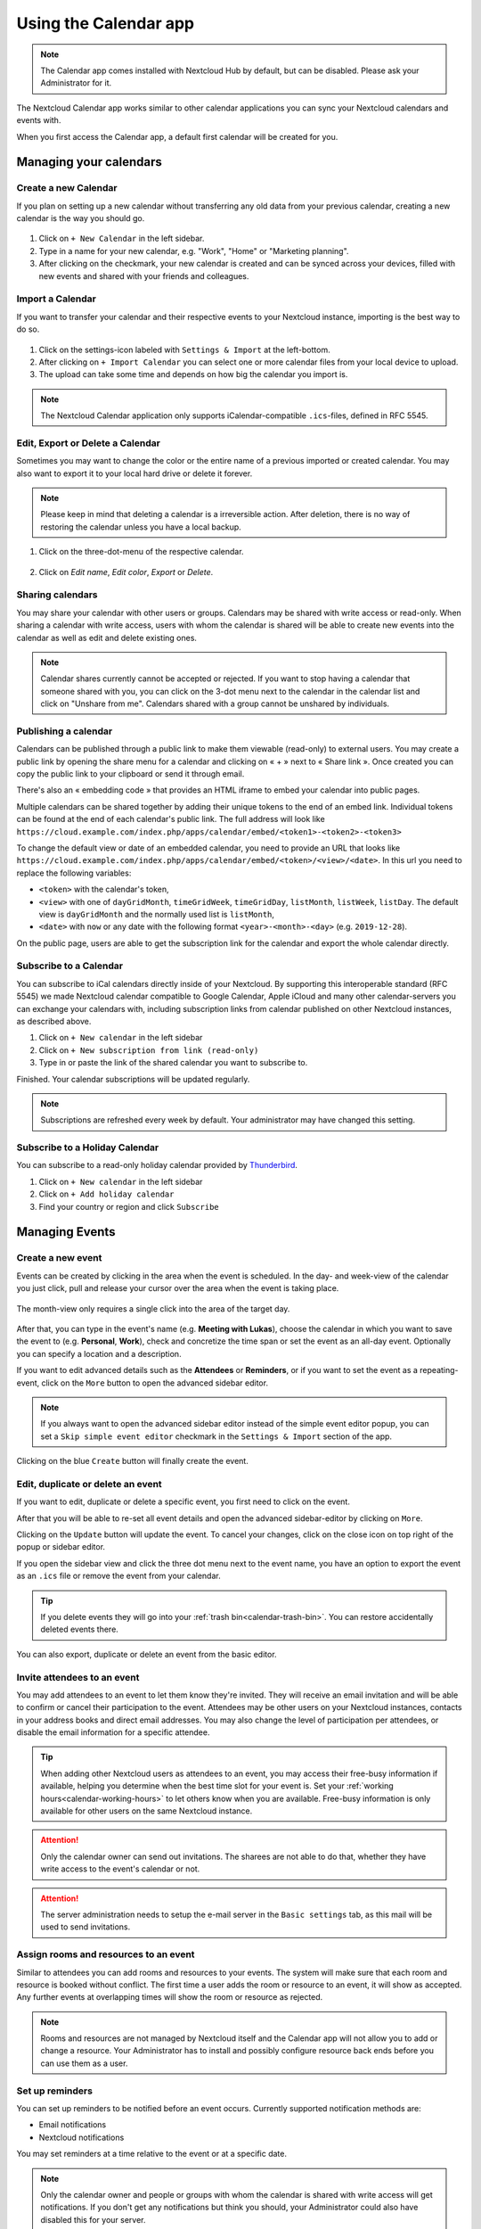 .. _calendar-app:

======================
Using the Calendar app
======================

.. note:: The Calendar app comes installed with Nextcloud Hub by default, but can be disabled.
          Please ask your Administrator for it.

The Nextcloud Calendar app works similar to other calendar applications you can
sync your Nextcloud calendars and events with.

When you first access the Calendar app, a default first calendar will be created for you.

.. figure:: images/calendar_application.png

Managing your calendars
-----------------------

Create a new Calendar
~~~~~~~~~~~~~~~~~~~~~

If you plan on setting up a new calendar without transferring any old data from your
previous calendar, creating a new calendar is the way you should go.

.. figure:: images/calendar_create_1.png
            :scale: 80%

1. Click on ``+ New Calendar`` in the left sidebar.

2. Type in a name for your new calendar, e.g. "Work", "Home" or "Marketing planning".

3. After clicking on the checkmark, your new calendar is created and can be
   synced across your devices, filled with new events and shared with your friends
   and colleagues.

.. figure:: images/calendar_create_2.png
            :scale: 80%

Import a Calendar
~~~~~~~~~~~~~~~~~

If you want to transfer your calendar and their respective events to your Nextcloud
instance, importing is the best way to do so.

.. figure:: images/calendar_settings.png
            :scale: 80%

1. Click on the settings-icon labeled with ``Settings & Import`` at the left-bottom.

2. After clicking on ``+ Import Calendar`` you can select one or more calendar files
   from your local device to upload.

3. The upload can take some time and depends on how big the calendar you import
   is.

.. note:: The Nextcloud Calendar application only supports iCalendar-compatible
          ``.ics``-files, defined in RFC 5545.

Edit, Export or Delete a Calendar
~~~~~~~~~~~~~~~~~~~~~~~~~~~~~~~~~~~

Sometimes you may want to change the color or the entire name of a previous
imported or created calendar. You may also want to export it to your local
hard drive or delete it forever.

.. note:: Please keep in mind that deleting a calendar is a irreversible action.
          After deletion, there is no way of restoring the calendar unless you
          have a local backup.

.. figure:: images/calendar_dropdown.png

1. Click on the three-dot-menu of the respective calendar.

.. figure:: images/calendar_editing.png

2. Click on *Edit name*, *Edit color*, *Export* or *Delete*.

Sharing calendars
~~~~~~~~~~~~~~~~~

You may share your calendar with other users or groups. Calendars may be shared with write access or read-only. When sharing a calendar with write access, users with whom the calendar is shared will be able to create new events into the calendar as well as edit and delete existing ones.

.. note:: Calendar shares currently cannot be accepted or rejected. If you want to stop having a calendar that someone shared with you, you can click on the 3-dot menu next to the calendar in the calendar list and click on "Unshare from me". Calendars shared with a group cannot be unshared by individuals.

Publishing a calendar
~~~~~~~~~~~~~~~~~~~~~

Calendars can be published through a public link to make them viewable (read-only) to external users. You may create a public link by opening the share menu for a calendar and clicking on « + » next to « Share link ». Once created you can copy the public link to your clipboard or send it through email.

There's also an « embedding code » that provides an HTML iframe to embed your calendar into public pages.

Multiple calendars can be shared together by adding their unique tokens to the end of an embed link. Individual tokens can be found at the end of each calendar's public link. The full address will look like
``https://cloud.example.com/index.php/apps/calendar/embed/<token1>-<token2>-<token3>``

To change the default view or date of an embedded calendar, you need to provide an URL that looks like ``https://cloud.example.com/index.php/apps/calendar/embed/<token>/<view>/<date>``.
In this url you need to replace the following variables:

- ``<token>`` with the calendar's token,
- ``<view>`` with one of ``dayGridMonth``, ``timeGridWeek``, ``timeGridDay``, ``listMonth``, ``listWeek``, ``listDay``. The default view is ``dayGridMonth`` and the normally used list is ``listMonth``,
- ``<date>`` with ``now`` or any date with the following format ``<year>-<month>-<day>`` (e.g. ``2019-12-28``).

On the public page, users are able to get the subscription link for the calendar and export the whole calendar directly.

Subscribe to a Calendar
~~~~~~~~~~~~~~~~~~~~~~~

You can subscribe to iCal calendars directly inside of your Nextcloud. By
supporting this interoperable standard (RFC 5545) we made Nextcloud calendar
compatible to Google Calendar, Apple iCloud and many other calendar-servers
you can exchange your calendars with, including subscription links from calendar published on other Nextcloud instances, as described above.

1. Click on ``+ New calendar`` in the left sidebar
2. Click on ``+ New subscription from link (read-only)``
3. Type in or paste the link of the shared calendar you want to subscribe to.

Finished. Your calendar subscriptions will be updated regularly.

.. note:: Subscriptions are refreshed every week by default. Your administrator may have changed this setting.

Subscribe to a Holiday Calendar
~~~~~~~~~~~~~~~~~~~~~~~~~~~~~~~

.. versionadded:: 4.4

You can subscribe to a read-only holiday calendar provided by `Thunderbird <https://www.thunderbird.net/calendar/holidays/>`_.

1. Click on ``+ New calendar`` in the left sidebar
2. Click on ``+ Add holiday calendar``
3. Find your country or region and click ``Subscribe``

Managing Events
---------------

Create a new event
~~~~~~~~~~~~~~~~~~

Events can be created by clicking in the area when the event is scheduled.
In the day- and week-view of the calendar you just click, pull and release your
cursor over the area when the event is taking place.

.. figure:: images/calendar_new-event_week.png

The month-view only requires a single click into the area of the target day.

.. figure:: images/calendar_new-event_month.png

After that, you can type in the event's name (e.g. **Meeting with Lukas**), choose
the calendar in which you want to save the event to (e.g. **Personal**, **Work**),
check and concretize the time span or set the event as an all-day event. Optionally
you can specify a location and a description.

If you want to edit advanced details such as the **Attendees** or **Reminders**, or if you
want to set the event as a repeating-event, click on the ``More`` button to open the advanced
sidebar editor.

.. note:: If you always want to open the advanced sidebar editor instead of the
          simple event editor popup, you can set a ``Skip simple event
          editor`` checkmark in the ``Settings & Import`` section of the app.

Clicking on the blue ``Create`` button will finally create the event.

Edit, duplicate or delete an event
~~~~~~~~~~~~~~~~~~~~~~~~~~~~~~~~~~

If you want to edit, duplicate or delete a specific event, you first need to click on the event.

After that you will be able to re-set all event details and open the
advanced sidebar-editor by clicking on ``More``.

Clicking on the ``Update`` button will update the event. To cancel your changes, click on the close icon on top right of the popup or sidebar editor.

If you open the sidebar view and click the three dot menu next to the event name, you have an option to export the event as an ``.ics`` file or remove the event from your calendar.

.. figure:: images/calendar_event_menu.png

.. tip:: If you delete events they will go into your :ref:`trash bin<calendar-trash-bin>`. You can restore accidentally deleted events there.

You can also export, duplicate or delete an event from the basic editor.

.. figure:: images/calendar_event_menu_modal.png

.. _calendar-attendees:

Invite attendees to an event
~~~~~~~~~~~~~~~~~~~~~~~~~~~~

You may add attendees to an event to let them know they're invited. They will receive an email invitation and will be able to confirm or cancel their participation to the event.
Attendees may be other users on your Nextcloud instances, contacts in your address books and direct email addresses. You may also change the level of participation per attendees, or disable the email information for a specific attendee.

.. figure:: images/calendar_event_invitation_level.png
   :scale: 80%

.. tip:: When adding other Nextcloud users as attendees to an event, you may access their free-busy information if available, helping you determine when the best time slot for your event is. Set your :ref:`working hours<calendar-working-hours>` to let others know when you are available. Free-busy information is only available for other users on the same Nextcloud instance.

.. attention:: Only the calendar owner can send out invitations. The sharees are not able to do that, whether they have write access to the event's calendar or not.

.. attention:: The server administration needs to setup the e-mail server in the ``Basic settings`` tab, as this mail will be used to send invitations.

Assign rooms and resources to an event
~~~~~~~~~~~~~~~~~~~~~~~~~~~~~~~~~~~~~~

Similar to attendees you can add rooms and resources to your events. The system will make sure that each room and resource is booked without conflict. The first time a user adds the room or resource to an event, it will show as accepted. Any further events at overlapping times will show the room or resource as rejected.

.. note:: Rooms and resources are not managed by Nextcloud itself and the Calendar app will not allow you to add or change a resource. Your Administrator has to install and possibly configure resource back ends before you can use them as a user.

Set up reminders
~~~~~~~~~~~~~~~~

You can set up reminders to be notified before an event occurs. Currently supported notification methods are:

* Email notifications
* Nextcloud notifications

You may set reminders at a time relative to the event or at a specific date.

.. figure:: images/calendar_event_reminders.png
              :scale: 80%

.. note:: Only the calendar owner and people or groups with whom the calendar is shared with write access will get notifications. If you don't get any notifications but think you should, your Administrator could also have disabled this for your server.

.. note:: If you synchronize your calendar with mobile devices or other 3rd-party
          clients, notifications may also show up there.

Add recurring options
~~~~~~~~~~~~~~~~~~~~~

An event may be set as "recurring", so that it can happen every day, week, month or year. Specific rules can be added to set which day of the week the event happens or more complex rules, such as every fourth Wednesday of each month.

You can also tell when the recurrence ends.

.. figure:: images/calendar_event_repeat.png
              :scale: 80%

.. _calendar-trash-bin:

Trash bin
~~~~~~~~~

If you delete events, tasks or a calendar in Calendar, your data is not gone yet. Instead, those items will be collected in a *trash bin*. This offers you to undo a deletion. After a period which defaults to 30 days (your administration may have changed this setting), those items will be deleted permanently. You can also permanently delete items earlier if you wish.

.. figure:: images/calendar_trash_bin.png

The ``Empty trash bin`` buttons will wipe all trash bin contents in one step.

.. tip:: The trash bin is only accessible from the Calendar app. Any connected application or app won't be able to display its contents. However, events, tasks and calendars deleted in connected applications or app will also end up in the trash bin.

.. _calendar-working-hours:

Responding to invitations
-------------------------

You can directly respond to invitations inside the app. Click on the event and select your participation status. You can respond to an invitation by accepting, declining or accepting tentatively.

.. figure:: images/calendar_accept_simple_editor.png
   :scale: 80%

You can respond to an invitation from the sidebar too.

.. figure:: images/calendar_accept_sidebar_editor.png
   :scale: 80%

Availability (Working Hours)
----------------------------

The general availability independent of scheduled events can be set in the groupware settings of Nextcloud. These settings will be reflected in the free-busy view when you :ref:`schedule a meeting with other people<calendar-attendees>` in Calendar. Some connected clients like Thunderbird will show this data as well.

.. figure:: images/caldav_availability.png

Birthday calendar
-----------------

The birthday calendar is a auto-generated calendar which will automatically
fetch the birthdays from your contacts. The only way to edit this calendar is by
filing your contacts with birthday dates. You can not directly edit this calendar
from the calendar-app.

.. note:: If you do not see the birthday calendar, your Administrator may have
          disabled this for your server.

Appointments
------------

As of Calendar v3 the app can generate appointment slots which other Nextcloud users but also people without an account on the instance can book. Appointments offer fine-granular control over when you are possibly free to meet up. This can eliminate the need to send emails back and forth to settle on a date and time.

In this section we'll use the term *organizer* for the person who owns the calendar and sets up appointment slots. The *attendee* is the person who books one of the slots.

Creating an appointment configuration
~~~~~~~~~~~~~~~~~~~~~~~~~~~~~~~~~~~~~

As an organizer of appointments you open the main Calendar web UI. In the left sidebar you'll find a section for appointments, were you can open the dialogue to create a new one.

.. figure:: images/appointment_new.png

One of the basic infos of every appointment is a title describing what the appointment is about (e.g. "One-on-one" when an organizer wants to offer colleagues a personal call), where an
appointment will take place and a more detailed description of what this appointment is about.

.. figure:: images/appointment_config_basics.png

The duration of the appointment can be picked from a predefined list. Next, you can set the desired increment. The increment is the rate at which possible slots are available. 
For example, you could have one hour long slots, but you give them away at 30 minute increments so an attendee can book at 9:00AM but also at 9:30AM. 
Optional infos about location and a description give the attendees some more context.Every booked appointment will be written into one of your calendars, so you can chose which one that should be. Appointments can be *public* or *private*. 
Public appointments can be discovered through the profile page of a Nextcloud user. Private appointments are only accessible to the people who receive the secret URL.

.. figure:: images/appointment_config_calendar_settings.png

.. note:: Only slots that do not conflict with existing events in your conflict calendars will be shown to attendees.

The organizer of an appointment can specify at which times of the week it's generally possible to book a slot. This could be the working hours but also any other customized schedule.

.. figure:: images/appointment_config_booking_hours.png

Some appointments require time to prepare, e.g. when you meet at a venue and you have to drive there. 
The organizer can chose to select a time duration that must be free. Only slots that do not conflict with other events during the preparation time will be available. Moreover there is the option to specify a time after each appointment that has to be free.
To prevent an attendee from booking too short notice it's possible to configure how soon the next possible appointment might take place.
Setting a maximum number of slots per day can limit how many appointments are possibly booked by attendees.

.. figure:: images/appointment_config_limits.png

The configured appointment will then be listed in the left sidebar. Via the three dot menu, you can preview the appointment. You can copy the link to the appointment and share it with your target attendees, 
or let them discover your public appointment via the profile page. You can also edit or delete the appointment configuration.

.. figure:: images/appointment_config_options.png

Booking an appointment
~~~~~~~~~~~~~~~~~~~~~~

The booking page shows an attendee the title, location, description and length of an appointment. 
For a selected day there will be a list with all the possible time slots. On days with no available slots, 
too many conflicts or a reached daily maximum limit of already booked appointments, the list might be empty.

.. figure:: images/appointment_booking_1.png

For the booking, attendees have to enter a name and an email address. Optionally they can also add a comment.

.. figure:: images/appointment_booking_2.png

When the booking was successful, a confirmation dialogue will be shown to the attendee.

.. figure:: images/appointment_booking_3.png 

To verify that the attendee email address is valid, a confirmation email will be sent to them.

.. figure:: images/appointment_booking_confirmation_email.png

Only after the attendee clicks the confirmation link from the email the appointment booking will be accepted and forwarded to the organizer.

.. figure:: images/appointment_booking_confirmation_dialogue.png

The attendee will receive another email confirming the details of their appointment.

.. figure:: images/appointment_booking_email_2.png
 
.. note:: If a slot has not been confirmed, it will still show up as bookable. Until then the time slot might also be booked by another user who confirms their booking earlier. 
   The system will detect the conflict and offer to pick a new time slot.

Working with the booked appointment
~~~~~~~~~~~~~~~~~~~~~~~~~~~~~~~~~~~

Once the booking is done, the organizer will find an event in their calendar with the appointment details and the :ref:`attendee<calendar-attendees>`.

.. figure:: images/appointment_calendar_event.png

If the appointment has the setting "Add time before event" or "Add time after the event" enabled, they will show up as separate events in the calendar for the organizer.

.. figure:: images/appointment_calendar_prep.png

As with any other event that has attendees, changes and cancellations will trigger a notification to the attendee's email.

If attendees wish to cancel the appointment they have to get in contact with the organizer, so that the organizer can cancel or even delete the event.
